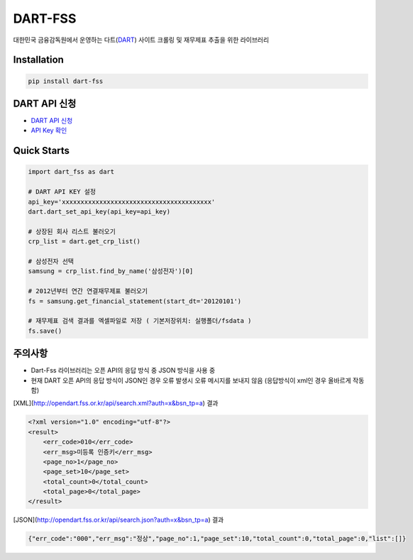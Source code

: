 DART-FSS
==========

..  image:: https://img.shields.io/pypi/v/dart-fss.svg
..  image:: https://img.shields.io/pypi/pyversions/dart-fss.svg
..  image:: https://travis-ci.com/josw123/dart-fss.svg?branch=master
..  image:: https://codecov.io/gh/josw123/dart-fss/branch/master/graphs/badge.svg
..  image:: https://api.codacy.com/project/badge/Grade/7ebb506ba99d4a22b2bbcda2d85b3bde

대한민국 금융감독원에서 운영하는 다트(`DART <https://opendart.fss.or.kr>`_) 사이트 크롤링 및 재무제표 추출을 위한 라이브러리

Installation
------------

..  code::

    pip install dart-fss

DART API 신청
-------------
-   `DART API 신청 <https://opendart.fss.or.kr/dsag002/insertForm.do>`_
-   `API Key 확인 <http://opendart.fss.or.kr/dsap001/apikeyManagement.do>`_

Quick Starts
-------------
..  code:: python

    import dart_fss as dart

    # DART API KEY 설정
    api_key='xxxxxxxxxxxxxxxxxxxxxxxxxxxxxxxxxxxxxxxx'
    dart.dart_set_api_key(api_key=api_key)

    # 상장된 회사 리스트 불러오기
    crp_list = dart.get_crp_list()

    # 삼성전자 선택
    samsung = crp_list.find_by_name('삼성전자')[0]

    # 2012년부터 연간 연결재무제표 불러오기
    fs = samsung.get_financial_statement(start_dt='20120101')

    # 재무제표 검색 결과를 엑셀파일로 저장 ( 기본저장위치: 실행폴더/fsdata )
    fs.save()

주의사항
-------------

-   Dart-Fss 라이브러리는 오픈 API의 응답 방식 중 JSON 방식을 사용 중
-   현재 DART 오픈 API의 응답 방식이 JSON인 경우 오류 발생시 오류 메시지를 보내지 않음 (응답방식이 xml인 경우 올바르게 작동함)

[XML](http://opendart.fss.or.kr/api/search.xml?auth=x&bsn_tp=a) 결과

..  code-block:: xml

    <?xml version="1.0" encoding="utf-8"?>
    <result>
        <err_code>010</err_code>
        <err_msg>미등록 인증키</err_msg>
        <page_no>1</page_no>
        <page_set>10</page_set>
        <total_count>0</total_count>
        <total_page>0</total_page>
    </result>


[JSON](http://opendart.fss.or.kr/api/search.json?auth=x&bsn_tp=a) 결과

.. code-block:: json

    {"err_code":"000","err_msg":"정상","page_no":1,"page_set":10,"total_count":0,"total_page":0,"list":[]}


